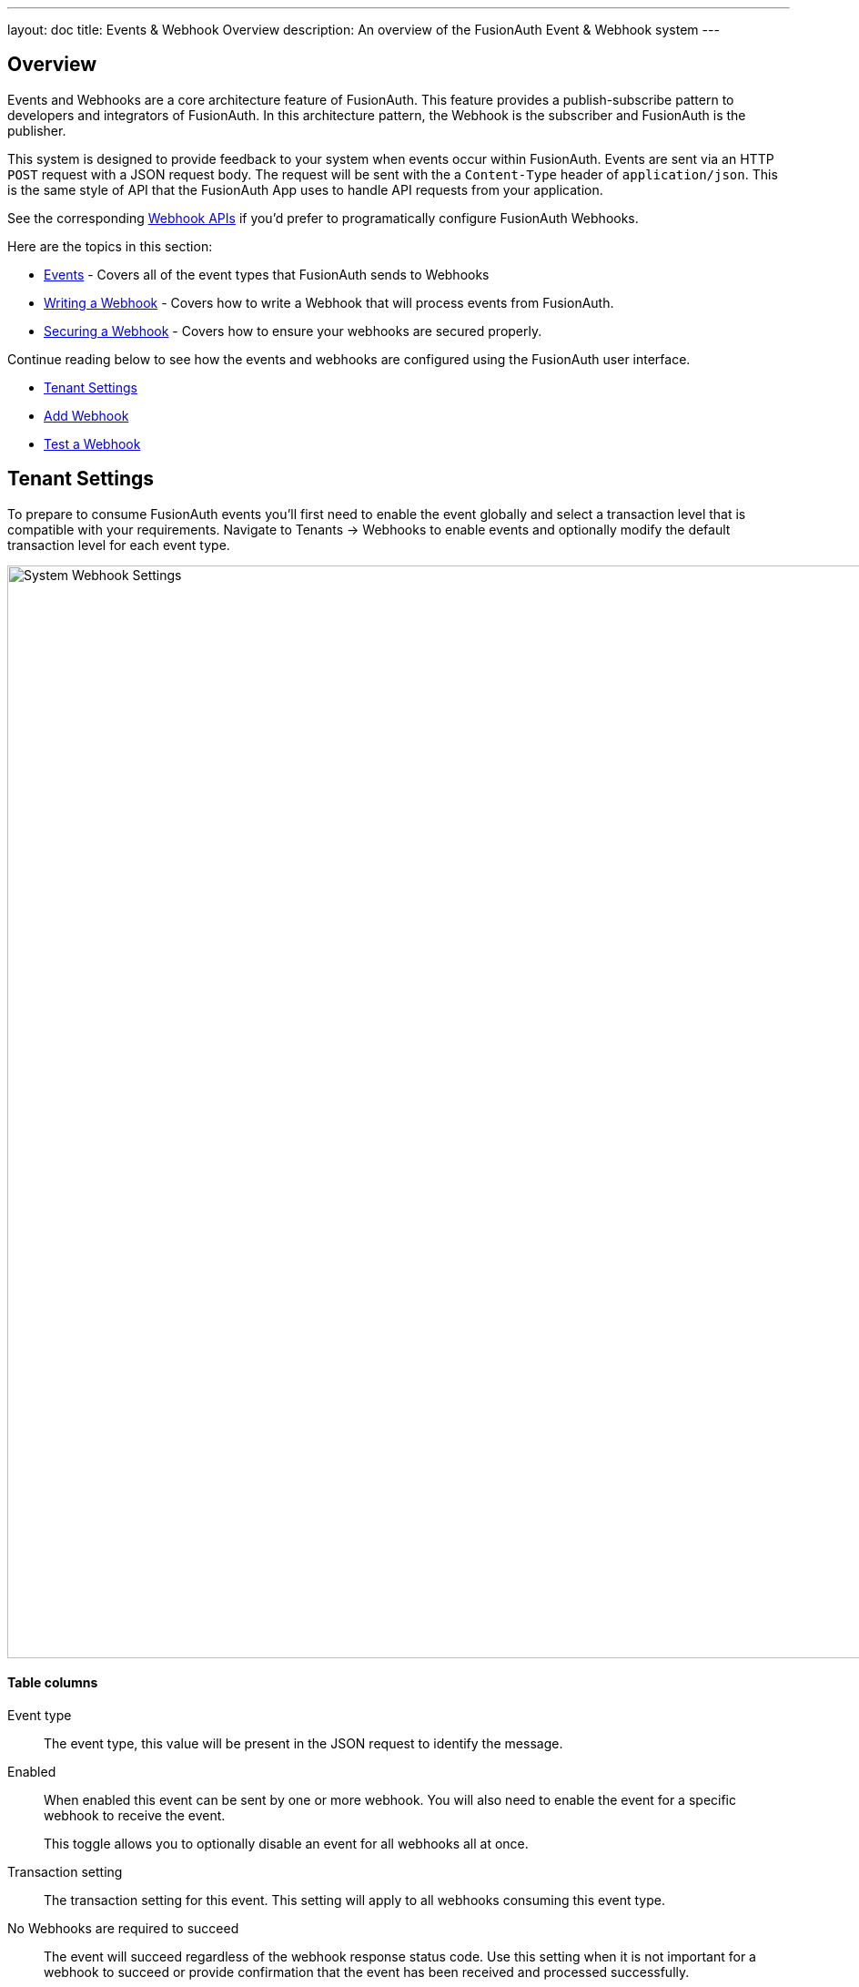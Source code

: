 ---
layout: doc
title: Events & Webhook Overview
description: An overview of the FusionAuth Event & Webhook system
---

:sectnumlevels: 0

== Overview

Events and Webhooks are a core architecture feature of FusionAuth. This feature provides a publish-subscribe pattern to developers and integrators of FusionAuth. In this architecture pattern, the Webhook is the subscriber and FusionAuth is the publisher.

This system is designed to provide feedback to your system when events occur within FusionAuth. Events are sent via an HTTP `POST` request with a JSON request body. The request will be sent with the a `Content-Type` header of `application/json`. This is the same style of API that the FusionAuth App uses to handle API requests from your application.

See the corresponding link:../apis/webhooks[Webhook APIs] if you'd prefer to programatically configure FusionAuth Webhooks.

Here are the topics in this section:

* link:events[Events] - Covers all of the event types that FusionAuth sends to Webhooks
* link:writing-a-webhook[Writing a Webhook] - Covers how to write a Webhook that will process events from FusionAuth.
* link:securing[Securing a Webhook] - Covers how to ensure your webhooks are secured properly.

Continue reading below to see how the events and webhooks are configured using the FusionAuth user interface.

* <<Tenant Settings>>
* <<Add Webhook>>
* <<Test a Webhook>>

== Tenant Settings

To prepare to consume FusionAuth events you'll first need to enable the event globally and select a transaction level that is compatible with your requirements. Navigate to [breadcrumb]#Tenants -> Webhooks# to enable events and optionally modify the default transaction level for each event type.

image::system-webhook-settings.png[System Webhook Settings,width=1200,role=shadowed]

==== Table columns

[.api]
Event type::
The event type, this value will be present in the JSON request to identify the message.
Enabled::
When enabled this event can be sent by one or more webhook. You will also need to enable the event for a specific webhook to receive the event.
+
This toggle allows you to optionally disable an event for all webhooks all at once.
Transaction setting::
The transaction setting for this event. This setting will apply to all webhooks consuming this event type.
+
+
    [field]#No Webhooks are required to succeed#::
    The event will succeed regardless of the webhook response status code. Use this setting when it is not important for a webhook to succeed or provide confirmation that the event has been received and processed successfully.
    [field]#Any single Webhook must succeed#::
    The event will succeed as long as one or more of the webhooks respond with a status code between `200` and `299` (inclusive).
    [field]#A simple majority of Webhooks must succeed#::
    The event will succeed if at least half of the webhooks respond with a status code between `200` and `299` (inclusive). This means 50% or more of the webhooks must respond successfully.
    [field]#A two-thirds majority of Webhooks must succeed#::
    The event will succeed if a super majority of the webhooks respond with a status code between `200` and `299` (inclusive). A super majority is two-thirds (66.7%) or more of the configured webhooks.
    [field]#All of the Webhooks must succeed#::
    The event will succeed if every configured webhook responds with a status code between `200` and `299` (inclusive). Use this setting when it is critical for every configured webhook to receive and process the event before considering it complete.




== Add Webhook

After you have enabled the events that you will be using, create a webhook definition to indicate where FusionAuth should send the JSON events. Navigate to [breadcrumb]#Settings -> Webhooks# to create a new webhook.

See the example screenshot below, at a minimum you will need to provide the URL the endpoint that will accept the FusionAuth JSON events. You can see in this screenshot that even though an event may be enabled globally you can still select which events will be sent to this webhook.

If you need to configure an Authorization header or other credentials to allow FusionAuth to make a request to your webhook, you may do so in the Security tab.

image::webhook-settings.png[Webhook Settings,width=1200,role=shadowed]

==== Form Fields

[.api]
[field]#Id# [optional]#Optional#::
An optional UUID. When this value is omitted a unique Id will be generated automatically.

[field]#URL# [required]#Required#::
The endpoint that FusionAuth will used to send JSON events.

[field]#Connect timeout# [required]#Required# [default]#defaults to `1000` or 1 second#::
The HTTP connect timeout in milliseconds used when connecting to the provided URL.

[field]#Read timeout# [required]#Required# [default]#defaults to `2000` or 2 seconds#::
The HTTP read timeout in milliseconds used when connecting to the provided URL.

[field]#Description# [optional]#Optional#::
An optional description of this webhook.


=== Events

==== Form Fields

[.api]
[field]#Event type#::
The event type that will be provided in the JSON event.

[field]#Enabled#::
This toggle indicates if the event is enabled and may be sent to configured webhooks. This toggle affects all webhooks, a specific webhook may still be configured to ignore this event.


=== Security

The security settings may be used to require authentication in order to submit an event to the webhook.

image::webhook-settings-security.png[Webhook Settings - Security,width=1200,role=shadowed top-cropped]

==== Form Fields

[.api]
[field]#Basic auth username# [optional]#Optional#::
The username to be used for HTTP Basic Authentication.

[field]#Basic auth password# [optional]#Optional#::
The password to be used for HTTP Basic Authentication.

[field]#Certificate# [optional]#Optional#::
The SSL certificate in PEM format to be used when connecting to the webhook. When provided an in memory keystore will be generated in order to complete the `https` connection to the webhook.


=== Applications

image::webhook-settings-applications.png[Webhook Settings - All applications,width=1200,role=shadowed bottom-cropped top-cropped]

image::webhook-settings-applications-selection.png[Webhook Settings - Select Applications,width=1200,role=shadowed bottom-cropped top-cropped]


==== Form Fields

[.api]
All applications::
When this toggle is enabled, all events will be sent to this webhook, events for a specific application.

Applications::
When the [field]#All applications# is disabled, this field will be exposed. Select the application for which you would like to receive events.
+
Not all events are considered application specific and selecting an application will limit you to only receiving application events. The following events are considered Application events:
+
    - `jwt.public-key.update`
    - `jwt.refresh-token.revoke`
    - `user.action`
+
In most cases you will want to use the [field]#All applications# configuration.

=== Headers

image::webhook-settings-headers.png[Webhook Settings - HTTP Headers,width=1200,role=shadowed top-cropped]

==== Form Fields

[.api]
Name::
The name of the header to add to the HTTP request when sending the event to the webhook
Value::
The header value to add to the HTTP request when sending the event to the webhook

== Test a Webhook

Once you have a webhook up and running and configured to receive JSON events from FusionAuth you may wish to test it by sending different events. FusionAuth has built in a test capability to allow you to construct any event and send it to your webhook.

Navigate to [breadcrumb]#Settings -> Webhooks# and select the purple icon:exchange[Test button,width=28,role=ui-button purple,type=fas] icon for the webhook you wish to test. Select the event type to test, optionally modify the JSON to test a specific scenario and then use the send button in the top right to send the event to the webhook.

image::webhook-test.png[Webhook Test,width=1200,role=shadowed]

==== Form Fields

[.api]
[field]#URL# [read-only]#Read-Only#::
The URL of the webhook you are testing. If you wish to test a different webhook return to the webhook menu and select the test action on another webhook.

Event type::
The selected event type to send to the webhook.

Event::
The JSON event to send to the webhook. This is a generated example and it may be modified before sending to replicate a specific scenario.
